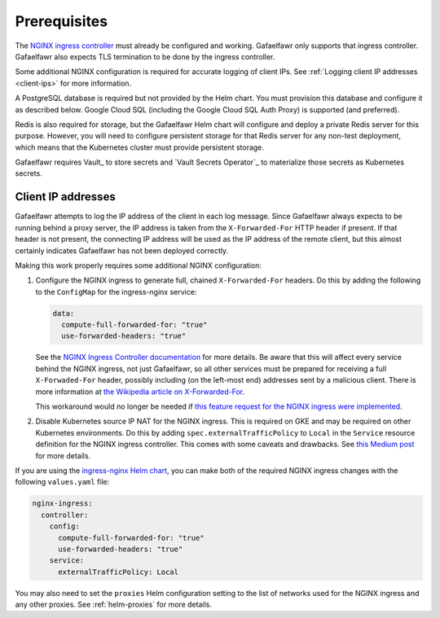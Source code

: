 #############
Prerequisites
#############

The `NGINX ingress controller <https://github.com/kubernetes/ingress-nginx>`__ must already be configured and working.
Gafaelfawr only supports that ingress controller.
Gafaelfawr also expects TLS termination to be done by the ingress controller.

Some additional NGINX configuration is required for accurate logging of client IPs.
See :ref:`Logging client IP addresses <client-ips>` for more information.

A PostgreSQL database is required but not provided by the Helm chart.
You must provision this database and configure it as described below.
Google Cloud SQL (including the Google Cloud SQL Auth Proxy) is supported (and preferred).

Redis is also required for storage, but the Gafaelfawr Helm chart will configure and deploy a private Redis server for this purpose.
However, you will need to configure persistent storage for that Redis server for any non-test deployment, which means that the Kubernetes cluster must provide persistent storage.

Gafaelfawr requires Vault_ to store secrets and `Vault Secrets Operator`_ to materialize those secrets as Kubernetes secrets.

.. _client-ips:

Client IP addresses
===================

Gafaelfawr attempts to log the IP address of the client in each log message.
Since Gafaelfawr always expects to be running behind a proxy server, the IP address is taken from the ``X-Forwarded-For`` HTTP header if present.
If that header is not present, the connecting IP address will be used as the IP address of the remote client, but this almost certainly indicates Gafaelfawr has not been deployed correctly.

Making this work properly requires some additional NGINX configuration:

#. Configure the NGINX ingress to generate full, chained ``X-Forwarded-For`` headers.
   Do this by adding the following to the ``ConfigMap`` for the ingress-nginx service:

   .. code-block:: yaml

      data:
        compute-full-forwarded-for: "true"
        use-forwarded-headers: "true"

   See the `NGINX Ingress Controller documentation <https://kubernetes.github.io/ingress-nginx/user-guide/nginx-configuration/configmap/>`__ for more details.
   Be aware that this will affect every service behind the NGINX ingress, not just Gafaelfawr, so all other services must be prepared for receiving a full ``X-Forwaded-For`` header, possibly including (on the left-most end) addresses sent by a malicious client.
   There is more information at `the Wikipedia article on X-Forwarded-For <https://en.wikipedia.org/wiki/X-Forwarded-For>`__.

   This workaround would no longer be needed if `this feature request for the NGINX ingress were implemented <https://github.com/kubernetes/ingress-nginx/issues/5547>`__.

#. Disable Kubernetes source IP NAT for the NGINX ingress.
   This is required on GKE and may be required on other Kubernetes environments.
   Do this by adding ``spec.externalTrafficPolicy`` to ``Local`` in the ``Service`` resource definition for the NGINX ingress controller.
   This comes with some caveats and drawbacks.
   See `this Medium post <https://medium.com/pablo-perez/k8s-externaltrafficpolicy-local-or-cluster-40b259a19404>`__ for more details.

If you are using the `ingress-nginx Helm chart <https://github.com/kubernetes/ingress-nginx/tree/main/charts/ingress-nginx>`__, you can make both of the required NGINX ingress changes with the following ``values.yaml`` file:

.. code-block:: yaml

   nginx-ingress:
     controller:
       config:
         compute-full-forwarded-for: "true"
         use-forwarded-headers: "true"
       service:
         externalTrafficPolicy: Local

You may also need to set the ``proxies`` Helm configuration setting to the list of networks used for the NGINX ingress and any other proxies.
See :ref:`helm-proxies` for more details.

